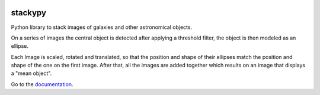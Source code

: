 .. image:: https://img.shields.io/readthedocs/stackypy.svg
    :target: http://stackypy.readthedocs.io/en/latest/stack.html

stackypy
----------

Python library to stack images of galaxies and other astronomical objects.

On a series of images the central object is detected after applying a threshold filter, the object is then modeled as an ellipse.

Each Image is scaled, rotated and translated, so that the position and shape of their ellipses match the position and shape of the one on the first image. After that, all the images are added together which results on an image that displays a "mean object".


Go to the `documentation`_.

.. _documentation: http://stackypy.readthedocs.io/en/latest/stack.html
